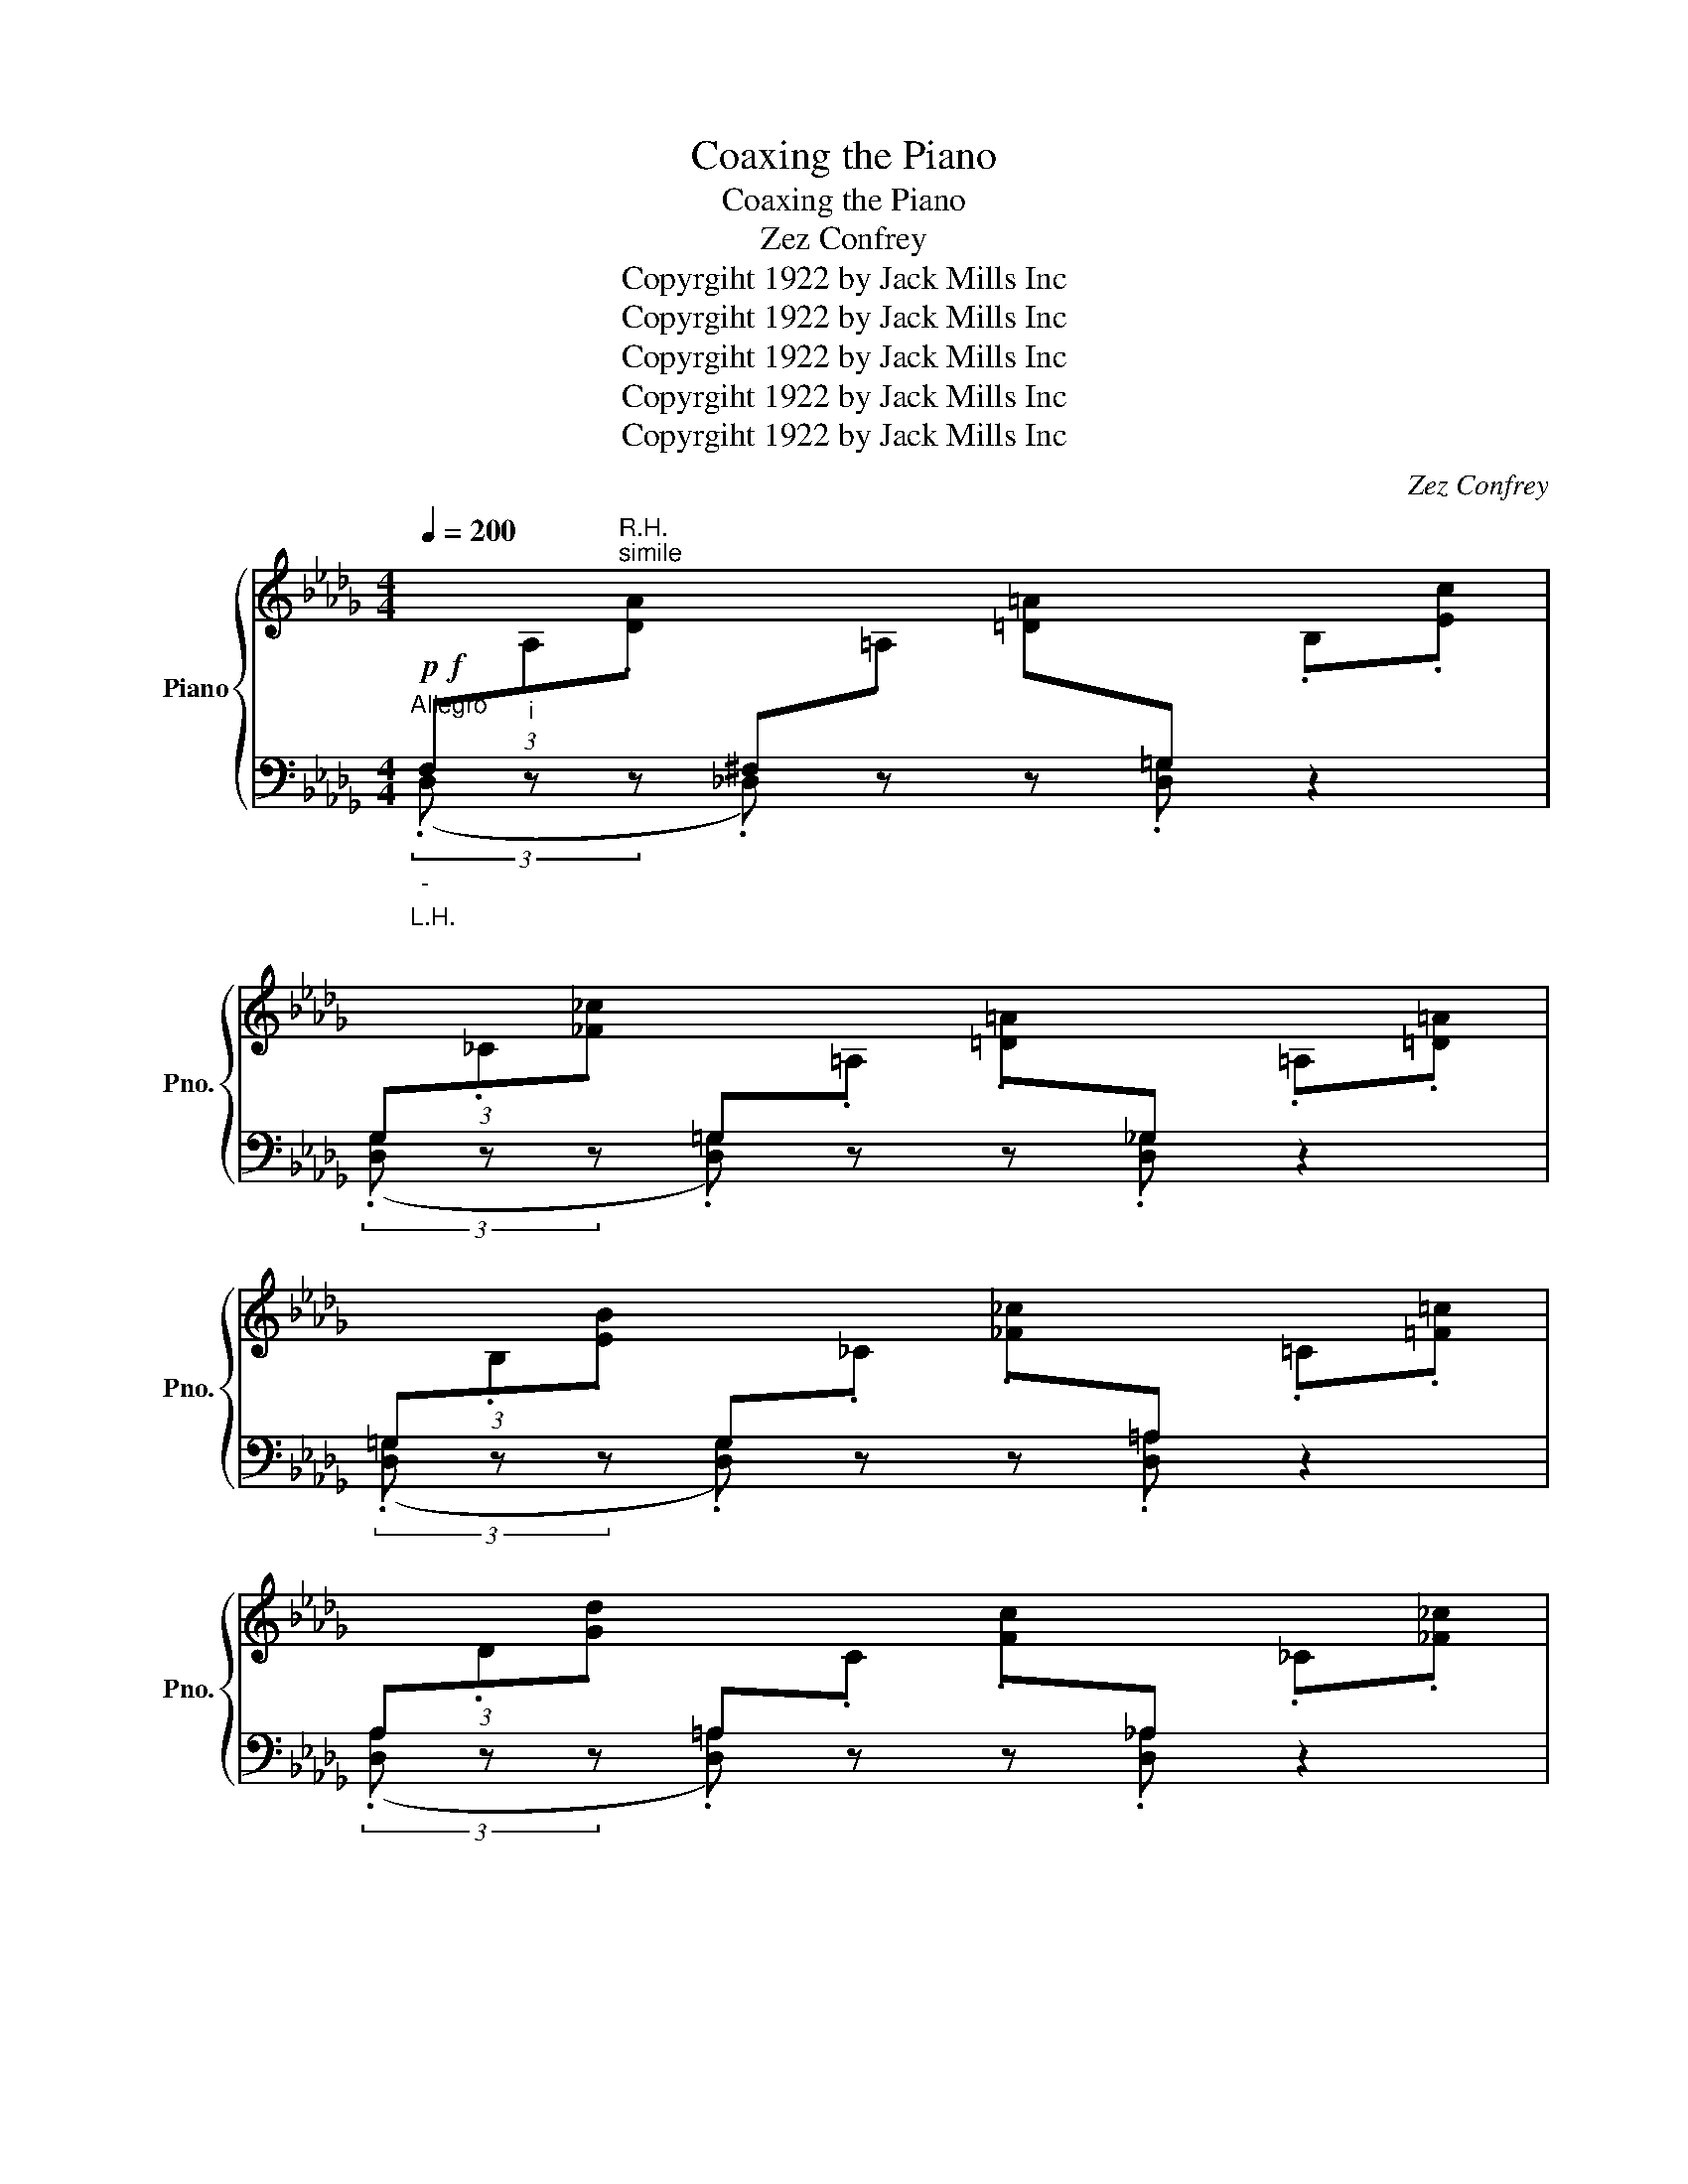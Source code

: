 X:1
T:Coaxing the Piano
T:Coaxing the Piano
T:Zez Confrey
T:Copyrgiht 1922 by Jack Mills Inc
T:Copyrgiht 1922 by Jack Mills Inc
T:Copyrgiht 1922 by Jack Mills Inc
T:Copyrgiht 1922 by Jack Mills Inc
T:Copyrgiht 1922 by Jack Mills Inc
C:Zez Confrey
Z:Copyrgiht 1922 by Jack Mills Inc
%%score { ( 1 3 ) | ( 2 4 ) }
L:1/8
Q:1/4=200
M:4/4
K:Db
V:1 treble nm="Piano" snm="Pno."
V:3 treble 
V:2 bass 
V:4 bass 
V:1
"^Allegro"!p!!f!"_-"[I:staff +1] (3F,"_i"[I:staff -1].A,"^R.H.""^simile".[DA][I:staff +1] ^F,[I:staff -1].=A, [=D=A][I:staff +1]=G,[I:staff -1] .B,.[Ec] | %1
[I:staff +1] (3G,[I:staff -1]._C.[_F_c][I:staff +1] =G,[I:staff -1].=A, .[=D=A][I:staff +1]_G,[I:staff -1] .=A,.[=D=A] | %2
[I:staff +1] (3=G,[I:staff -1].B,.[EB][I:staff +1] G,[I:staff -1]._C .[_F_c][I:staff +1]=A,[I:staff -1] .=C.[=F=c] | %3
[I:staff +1] (3A,[I:staff -1].D.[Gd][I:staff +1] =A,[I:staff -1].C .[Fc][I:staff +1]_A,[I:staff -1] ._C.[_F_c] | %4
[I:staff +1] (3=A,[I:staff -1].=C.[=F=c][I:staff +1] B,[I:staff -1].D .[Gd][I:staff +1]=B,[I:staff -1] .=D.[=G=d] | %5
[I:staff +1] (3C[I:staff -1].E.[Ae][I:staff +1] =B,[I:staff -1].=D .[=G=d][I:staff +1]_B,[I:staff -1] ._D.[_G_d] | %6
 .[CGc]2 !>![DGd]2- [DGd]__B .[DGd]2 | .[CGc]2 z2 !>![Gca]2 z2 |:!p! (3f.d.e !>!f.d .e!>!f d.e | %9
 (3f.d.e !>!f.d .e!>!f d.e | (3f.d.e !>!f.d .e!>!f d.e | !>![Bcg]4- [Bcg]2 [Ag]2 | %12
 (3f.=d.e !>!f.d .e!>!f d.e | (3f.=d.e !>!f.d .e!>!f d.e | (3f.=d.e !>!f.d .e!>!f d.e | %15
 [Bdf]4- [Bdf]2 [Ac=e]2 | (3f.d.e !>!f.d .e!>!f d.e | (3f.d.e !>!f.d .e!>!f d.e | %18
 (3f.d.e !>!f.d .e!>!f d.e | [=Acf]4- [Acf]2 [Acf]2 | g2 f =A2 B fe | =G2 A e2 d =F_G | %22
 .[__Ed]2 !>![DGd]4 .[CGc]2 |1 .[DFd]2 z2 [Gca]2 z2 :|2 [DFd]2 z .[Aa] .[Aa]2 .[Aa]2 |: %25
[I:staff +1] G[I:staff -1].G .[Acg][I:staff +1]F[I:staff -1] .F.[Acf][I:staff +1] E[I:staff -1].[EGAe] | %26
[I:staff +1] =D[I:staff -1].=D .[GA=d][I:staff +1]E[I:staff -1] .E.[GAe][I:staff +1] =E[I:staff -1].[=EAc=e] | %27
[I:staff +1] F[I:staff -1].F .[Adf][I:staff +1]_E[I:staff -1] .E.[FA_e][I:staff +1] D[I:staff -1].[DFAd] | %28
[I:staff +1] C[I:staff -1].C .[FAc][I:staff +1]B,[I:staff -1] .B,.[DFB] z2 | %29
 z2 .[Acea]2 .[Acea]2 .[Acea]2 | f a2 [Gce]- [Gce]4 | z2 .[Aea]2 .[Aea]2 .[Aea]2 | %32
 e a2 [Ad]- [Ad]4 | %33
[I:staff +1] G[I:staff -1].G .[B=dg][I:staff +1]F[I:staff -1] .F.[Bdf][I:staff +1] =D[I:staff -1].[DFBd] | %34
[I:staff +1] B,[I:staff -1].B, .[=DFB][I:staff +1]=A,[I:staff -1] .=A,.[DF=A][I:staff +1] _A,[I:staff -1].[_A,=E_A] | %35
[I:staff +1] =G,[I:staff -1].=G, .[_DE=G][I:staff +1]B,[I:staff -1] .B,.[EFB][I:staff +1] D[I:staff -1].[DFGd] | %36
[I:staff +1] F[I:staff -1].F .[Bdf][I:staff +1]E[I:staff -1] .E.[=Gce][I:staff +1] D[I:staff -1].[DE_G=d] | %37
[I:staff +1] A[I:staff -1].A .[da][I:staff +1]=G[I:staff -1] .G.[d=g][I:staff +1] _G[I:staff -1].[Gd_g] | %38
[I:staff +1] F[I:staff -1].F .[Adf][I:staff +1]E[I:staff -1] .E.[FAe][I:staff +1] D[I:staff -1].[DFAd] | %39
 z2 .[Gc]2 .[GB]2 .[GA]2 |1 .[Fd]2 z .[Aa] .[Aa]2 .[Aa]2 :|2 [Fd]2 z2 !>![dfd']2 z2 || %42
 (3f.d.e !>!f.d .e!>!f d.e | (3f.d.e !>!f.d .e!>!f d.e | (3f.d.e !>!f.d .e!>!f d.e | %45
 !>![Bcg]4- [Bcg]2 [Ag]2 | (3f.=d.e !>!f.d .e!>!f d.e | (3f.=d.e !>!f.d .e!>!f d.e | %48
 (3f.=d.e !>!f.d .e!>!f d.e | [Bdf]4- [Bdf]2 [Ac=e]2 | (3f.d.e !>!f.d .e!>!f d.e | %51
 (3f.d.e !>!f.d .e!>!f d.e | (3f.d.e !>!f.d .e!>!f d.e | [=Acf]4- [Acf]2 [Acf]2 | g2 f =A2 B fe | %55
 =G2 A e2 d =F_G | .[__Ed]2 !>![DGd]4 .[CGc]2 | .[DFd]2 z2 !>![dfad']2 z2 || %58
[K:Ab] (3z .B.[_fa] z .=A .[eg] z ._A.[=d^f] | (3z .=G.[_d=f] z ._G .[c=e] z .F.[_c_e] | %60
 (3z .=E.[B=d] z ._E .[=A^c] z .=D.[_A=c] | (3z _D[G=B] z .C .[_G_B] z ._C.[F=A] | %62
 (3z B,.[_FA] z .=A, .[EG] z ._A,.[=D^F] | (3z .=G,.[_D=F] z ._G, .[C=E] z .F,.[_C_E] | %64
 .[=E,B,=D]2 !>![E,B,D]2- [E,B,D]^C .[E,B,D]2 | .[_E,B,_E]2 z2 !>![_DGBe]2 z2 |: %66
 (3([Fc]^FB .[Ge]2) z2 (3([=fc']^fb | .[ge']2) z2 z4 | %68
 (3([=Bf]=de .[ca]2) z2!8va(! (3([=bf']=d'e' | .[c'a']2)!8va)! z2 z4 | %70
 (3([Fc]^FB .[Ge]2) z2 (3([=fc']^fb | .[ge']2) z2 z4 | %72
"_L.H." [=Bf].[ce] .E.[Bf] .[ce] z .[Bf].[ce] | .E.[=Bf] .[ce] z .[Bf].[ce] z2 | %74
 (3([G=d]^Gc .[=Af]2) z2!8va(! (3([g=d']^gc' | .[=af']2)!8va)! z2 z4 | %76
 (3([cg]^cf [=db]2) z2!8va(! (3([c'g']^c'f' | [=d'b']2)!8va)! z2 z4 | %78
 (3([Fc]^FB .[Ge]2) z2 (3([=fc']^fb | .[gc']2) z2 !>![cegc']4 | .[ca]2 .[ea]2 .[=da]2 .[_da]2 | %81
 .[ca]2 z2!8va(! !>![ac'e'a']2 z2!8va)! |] %82
V:2
"_L.H." (3(.D, z z .!courtesy!_D,) z z .[D,=G,] z2 | (3(.[D,G,] z z .[D,=G,]) z z .[D,_G,] z2 | %2
 (3(.[D,=G,] z z .[D,G,]) z z .[D,=A,] z2 | (3(.[D,A,] z z .[D,=A,]) z z .[D,_A,] z2 | %4
 (3(.[D,=A,] z z .[D,B,]) z z .[!courtesy!_D,=B,] z2 | (3(.[D,C] z z .[D,=B,]) z z .[D,_B,] z2 | %6
 .A,2 [__B,,__B,]4 [B,,B,]2 | .[A,,A,]2 z2 !>![A,,,A,,]2 z2 |: %8
 [D,,D,]2 [A,DF]2 [A,,,A,,]2 [A,DF]2 | [D,,D,]2 [A,DF]2 [A,,,A,,]2 [A,DF]2 | %10
 [D,,D,]2 [A,DF]2 [A,,,A,,]2 [A,DF]2 | [E,,E,]2 [A,CG]2 [A,,A,]2 [A,CG]2 | %12
 [E,,E,]2 [A,CG]2 A,,2 [A,CG]2 | [E,,E,]2 [A,CG]2 A,,2 [A,CG]2 | [E,,E,]2 [A,CG]2 A,,2 [A,CG]2 | %15
 [D,D]2 !>![A,,A,]2 !>![B,,B,]2 !>![C,C]2 | [D,,D,]2 [A,DF]2 [A,,,A,,]2 [A,DF]2 | %17
 [D,,D,]2 [A,DF]2 [A,,,A,,]2 [A,DF]2 | [D,,D,]2 [A,DF]2 [A,,,A,,]2 [A,DF]2 | %19
 [F,,F,]2 [=A,CEF]2 =A,,2 [A,CEF]2 | [B,=D]2- [B,D][E,_D]- [E,D]2 [A,C]2 | %21
 [_D,_C]2- [D,C][_G,B,]- [G,B,]2 [_C,__B,]2 | .[_F,A,]2 !>![__B,,__B,]4 .[A,,A,]2 |1 %23
 .[D,A,]2 z2 !>![A,,A,]2 z2 :|2 .[D,A,]2 z2 z4 |: .[G,G] z z .[F,F] z2 .[E,E] z | %26
 .[=D,=D] z z .[E,E] z2 .[=E,=E] z | .[F,F] z z .[E,E] z2 .[D,D] z | %28
 .[C,C] z z .[B,,B,] z2 .[A,,A,]2 | [E,,E,]2 [A,CG]2 A,,2 [A,CG]2 | %30
 [C,C]2 [A,CG]2 [A,,A,]2 [G,A,C]2 | [D,,D,]2 [A,DF]2 A,,2 [A,DF]2 | %32
 [D,,D,]2 [A,DF]2 [A,,A,]2 [A,DF]2 | .[G,G] z z .[F,F] z2 .[=D,=D] z | %34
 .[B,,B,] z z .[=A,,=A,] z2 .[_A,,_A,] z | .[=A,,=G,] z z .[B,,B,] z2 .[D,D] z | %36
 .[F,F] z z .[E,E] z2 .[D,D] z | .[A,A] z z .[=G,=G] z2 .[_G,_G] z | %38
 .[F,F] z z .[E,E] z2 .[D,D] z | .[C,C]2 .[A,,A,]2 .[B,,B,]2 .[C,C]2 |1 .[D,D]2 z2 z4 :|2 %41
 .[D,D]2 z2 !>![D,,D,]2 z2 || [D,,D,]2 [A,DF]2 [A,,,A,,]2 [A,DF]2 | %43
 [D,,D,]2 [A,DF]2 [A,,,A,,]2 [A,DF]2 | [D,,D,]2 [A,DF]2 [A,,,A,,]2 [A,DF]2 | %45
 [E,,E,]2 [A,CG]2 [A,,A,]2 [A,CG]2 | [E,,E,]2 [A,CG]2 A,,2 [A,CG]2 | %47
 [E,,E,]2 [A,CG]2 A,,2 [A,CG]2 | [E,,E,]2 [A,CG]2 A,,2 [A,CG]2 | %49
 [D,D]2 !>![A,,A,]2 !>![B,,B,]2 !>![C,C]2 | [D,,D,]2 [A,DF]2 [A,,,A,,]2 [A,DF]2 | %51
 [D,,D,]2 [A,DF]2 [A,,,A,,]2 [A,DF]2 | [D,,D,]2 [A,DF]2 [A,,,A,,]2 [A,DF]2 | %53
 [F,,F,]2 [=A,CEF]2 =A,,2 [A,CEF]2 | [B,=D]2- [B,D][E,_D]- [E,D]2 [A,C]2 | %55
 [_D,_C]2- [D,C][_G,B,]- [G,B,]2 [_C,__B,]2 | .[_F,A,]2 !>![__B,,__B,]4 .[A,,A,]2 | %57
 .[D,A,]2 z2 !>![D,,D,]2 z2 ||[K:Ab][K:treble] !>!=d2 !>!_d2- d!>!c- c2 | %59
 !>!_c2 !>!B2- B!>!=A- A2 | !>!_A2 !>!G2- G!>!_G- G2 | !>!F2 !>!=E2- E!>!_E- E2 | %62
 !>!=D2 !>!_D2- DC C2 |[K:bass] !>!_C2 !>!B,2- B,!>!=A,- A,2 | ._A,2 !>!A,2- A, z .A,2 | %65
 G,2 z2 !>![E,,E,]2 z2 |: [B,,G,]2 [B,DE]2 [E,,E,]2 [B,DEG]2 | %67
 [B,,G,]2 [B,DEG]2 [E,,E,]2 [B,DEG]2 | A,,2 [CEA]2 E,,2 [CEA]2 | A,,2 [CEA]2 E,,2 [CEA]2 | %70
 [B,,G,]2 [B,DE]2 [E,,E,]2 [B,DEG]2 | [B,,G,]2 [B,DEG]2 [E,,E,]2 [B,DEG]2 | x8 | x8 | %74
 [C,C]2 [=A,CEF]2 F,,2 [A,CEF]2 | [=A,,=A,]2 .[F,,F,]2 .[=E,,=E,]2 .[_E,,_E,]2 | %76
 [=D,,=D,]2 [A,B,=D]2 [B,,,B,,]2 [A,B,D]2 | [F,,F,]2 .[B,,B,]2 .[=A,,=A,]2 .[_A,,_A,]2 | %78
 [G,,G,]2 [B,_DE]2 [E,,E,]2 [B,DEG]2 | [G,,G,]2 [E,,E,]2 [F,,F,]2 [G,,G,]2 | A,2 ._G2 .F2 ._F2 | %81
 .E2 z2 !>![A,,A,]2 z2 |] %82
V:3
 x8 | x8 | x8 | x8 | x8 | x8 | x8 | x8 |: B2 c3 _c- c2 | B2 c3 _c- c2 | B2 c3 _c- c2 | x8 | %12
 B2 c3 _c- c2 | B2 c3 _c- c2 | B2 c3 _c- c2 | x8 | B2 c3 _c- c2 | B2 c3 _c- c2 | B2 c3 _c- c2 | %19
 x8 | A2- A=G- G2 _G2 | F2- F_F- F2 E2 | x8 |1 x8 :|2 x8 |: x8 | x8 | x8 | x8 | x8 | [Ac]3 x5 | %31
 x8 | A3 x5 | x8 | x8 | x8 | x8 | x8 | x8 | x8 |1 x8 :|2 x8 || B2 c3 _c- c2 | B2 c3 _c- c2 | %44
 B2 c3 _c- c2 | x8 | B2 c3 _c- c2 | B2 c3 _c- c2 | B2 c3 _c- c2 | x8 | B2 c3 _c- c2 | %51
 B2 c3 _c- c2 | B2 c3 _c- c2 | x8 | A2- A=G- G2 _G2 | F2- F_F- F2 E2 | x8 | x8 ||[K:Ab] x8 | x8 | %60
 x8 | x8 | x8 | x8 | x8 | x8 |: x8 | x8 | x6!8va(! x2 | x2!8va)! x6 | x8 | x8 | x2 !>!E x5 | %73
 !>!E x5 !>!E2 | x6!8va(! x2 | x2!8va)! x6 | x6!8va(! x2 | x2!8va)! x6 | x8 | x8 | A8- | %81
 A2 x2!8va(! x4!8va)! |] %82
V:4
 x8 | x8 | x8 | x8 | x8 | x8 | x8 | x8 |: x8 | x8 | x8 | x8 | x8 | x8 | x8 | x8 | x8 | x8 | x8 | %19
 x8 | x8 | x8 | x8 |1 x8 :|2 x8 |: x8 | x8 | x8 | x8 | x8 | x8 | x8 | x8 | x8 | x8 | x8 | x8 | x8 | %38
 x8 | x8 |1 x8 :|2 x8 || x8 | x8 | x8 | x8 | x8 | x8 | x8 | x8 | x8 | x8 | x8 | x8 | x8 | x8 | x8 | %57
 x8 ||[K:Ab][K:treble] x8 | x8 | x8 | x8 | x8 |[K:bass] x8 | x8 | x8 |: x8 | x8 | x8 | x8 | x8 | %71
 x8 | x8 | x8 | x8 | x8 | x8 | x8 | x8 | x8 | A,,8- | A,,2 x6 |] %82


